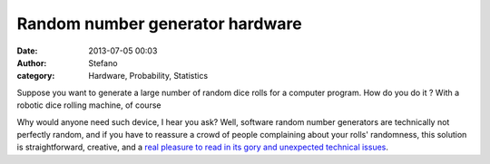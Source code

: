Random number generator hardware
################################
:date: 2013-07-05 00:03
:author: Stefano
:category: Hardware, Probability, Statistics

Suppose you want to generate a large number of random dice rolls for a
computer program. How do you do it ? With a robotic dice rolling
machine, of course

.. youtube:: 7n8LNxGbZbs
   :width: 600
   :align: center

Why would anyone need such device, I hear you ask? Well, software random
number generators are technically not perfectly random, and if you have
to reassure a crowd of people complaining about your rolls' randomness,
this solution is straightforward, creative, and a `real pleasure to read
in its gory and unexpected technical
issues <http://gamesbyemail.com/News/DiceOMatic>`_.
